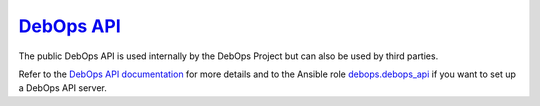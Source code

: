 `DebOps API`_
~~~~~~~~~~~~~

|Travis CI|

.. |Travis CI| image:: https://img.shields.io/travis/debops/debops-api.svg?style=flat
   :target: https://travis-ci.org/debops/debops-api

The public DebOps API is used internally by the DebOps Project but can also be
used by third parties.

Refer to the `DebOps API documentation`_ for more details and to the Ansible
role debops.debops_api_ if you want to set up a DebOps API server.

.. _DebOps API: https://api.debops.org/
.. _DebOps API documentation: http://docs.debops.org/en/latest/debops-api/docs/index.html
.. _debops.debops_api: https://github.com/debops/ansible-debops_api
